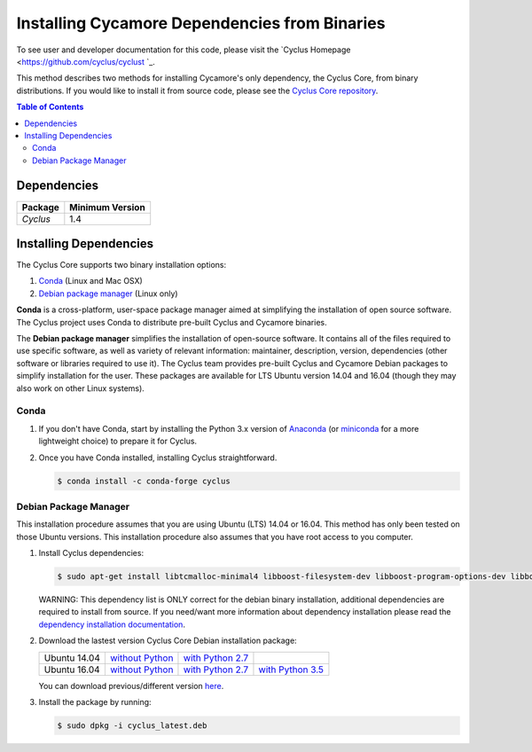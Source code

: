##############################################
Installing Cycamore Dependencies from Binaries
##############################################

To see user and developer documentation for this code, please visit
the `Cyclus Homepage <https://github.com/cyclus/cyclust `_.

This method describes two methods for installing Cycamore's only dependency,
the Cyclus Core, from binary distributions.  If you would like to install it
from source code, please see the `Cyclus Core repository
<http://github.com/cyclus/cyclus>`_.

.. contents:: Table of Contents
   :depth: 2

************
Dependencies
************

====================   ==================
Package                Minimum Version
====================   ==================
`Cyclus`               1.4
====================   ==================


***********************
Installing Dependencies
***********************

The Cyclus Core supports two binary installation options:

.. website_include_binary_start

#. `Conda`_ (Linux and Mac OSX)
#. `Debian package manager`_ (Linux only)


**Conda** is a cross-platform, user-space package manager aimed at simplifying
the installation of open source software. The Cyclus project uses Conda to
distribute pre-built Cyclus and Cycamore binaries.

The **Debian package manager** simplifies the installation of open-source
software. It contains all of the files required to use specific software, as
well as variety of relevant information: maintainer, description, version,
dependencies (other software or libraries required to use it).  The Cyclus
team provides pre-built Cyclus and Cycamore Debian packages to simplify
installation for the user. These packages are available for LTS Ubuntu version
14.04 and 16.04 (though they may also work on other Linux systems).

.. website_include_binary_end

.. website_include_conda_start

~~~~~~~~~~~~~~~~~~~~~
Conda
~~~~~~~~~~~~~~~~~~~~~


1. If you don't have Conda, start by installing the Python 3.x version of
   Anaconda_ (or miniconda_ for a more lightweight choice) to prepare it for
   Cyclus.

.. website_include_conda_end

2. Once you have Conda installed, installing Cyclus straightforward.

   .. code-block:: bash

      $ conda install -c conda-forge cyclus


.. website_include_deb_start

~~~~~~~~~~~~~~~~~~~~~~
Debian Package Manager
~~~~~~~~~~~~~~~~~~~~~~


This installation procedure assumes that you are using Ubuntu (LTS) 14.04 or
16.04. This method has only been tested on those Ubuntu versions. This
installation procedure also assumes that you have root access to you computer.

#. Install Cyclus dependencies:

   .. code-block:: bash 

     $ sudo apt-get install libtcmalloc-minimal4 libboost-filesystem-dev libboost-program-options-dev libboost-serialization-dev libhdf5-dev libxml++2.6-dev coinor-libcbc-dev
  
   WARNING: This dependency list is ONLY correct for the debian binary
   installation, additional dependencies are required to install from source.
   If you need/want more information about dependency installation please read the
   `dependency installation documentation`_.

#. Download the lastest version Cyclus Core Debian installation package:
   
   .. list-table::

      * - Ubuntu 14.04
        - `without Python 
          <http://dory.fuelcycle.org:4848/ubuntu/14.04/cyclus_latest.deb>`_ 
        - `with Python 2.7 
          <http://dory.fuelcycle.org:4848/ubuntu/14.04/python2/cyclus_latest.deb>`_ 
        - 

      * - Ubuntu 16.04
        - `without Python 
          <http://dory.fuelcycle.org:4848/ubuntu/16.04/cyclus_latest.deb>`_
        - `with Python 2.7 
          <http://dory.fuelcycle.org:4848/ubuntu/16.04/python2/cyclus_latest.deb>`_
        - `with Python 3.5 
          <http://dory.fuelcycle.org:4848/ubuntu/16.04/python3/cyclus_latest.deb>`_

   You can download previous/different version `here
   <http://dory.fuelcycle.org:4848/>`_.
    

        
#. Install the package by running:

   .. code-block:: bash 

     $ sudo dpkg -i cyclus_latest.deb

.. website_include_deb_end

.. _`Cyclus Homepage`: http://fuelcycle.org/
.. _`Cyclus User Guide`: http://fuelcycle.org/user/index.html
.. _`Cyclus repo`: https://github.com/cyclus/cyclus
.. _`Cycamore Repo`: https://github.com/cyclus/cycamore
.. _Anaconda: https://www.continuum.io/downloads
.. _miniconda: http://conda.pydata.org/miniconda.html
.. _`dependency installation documentation`: https://github.com/cyclus/cyclus/blob/develop/DEPENDENCIES.rst
